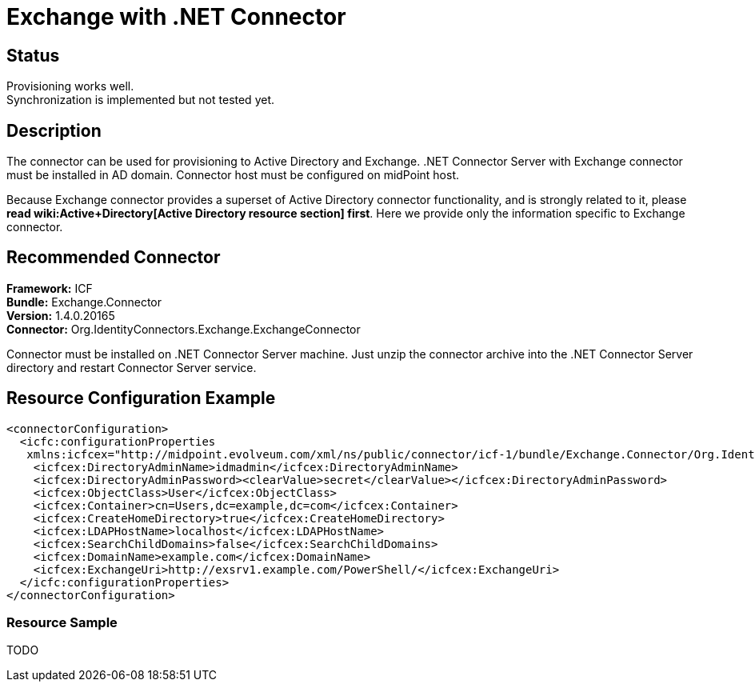 = Exchange with .NET Connector
:page-wiki-name: Exchange
:page-obsolete: true
:page-toc: top

== Status

Provisioning works well. +
 Synchronization is implemented but not tested yet.


== Description

The connector can be used for provisioning to Active Directory and Exchange.
.NET Connector Server with Exchange connector must be installed in AD domain.
Connector host must be configured on midPoint host.

Because Exchange connector provides a superset of Active Directory connector functionality, and is strongly related to it, please *read wiki:Active+Directory[Active Directory resource section] first*. Here we provide only the information specific to Exchange connector.


== Recommended Connector

*Framework:* ICF +
*Bundle:* Exchange.Connector +
*Version:* 1.4.0.20165 +
*Connector:* Org.IdentityConnectors.Exchange.ExchangeConnector

Connector must be installed on .NET Connector Server machine.
Just unzip the connector archive into the .NET Connector Server directory and restart Connector Server service.


== Resource Configuration Example

[source,xml]
----
<connectorConfiguration>
  <icfc:configurationProperties
   xmlns:icfcex="http://midpoint.evolveum.com/xml/ns/public/connector/icf-1/bundle/Exchange.Connector/Org.IdentityConnectors.Exchange.ExchangeConnector">
    <icfcex:DirectoryAdminName>idmadmin</icfcex:DirectoryAdminName>
    <icfcex:DirectoryAdminPassword><clearValue>secret</clearValue></icfcex:DirectoryAdminPassword>
    <icfcex:ObjectClass>User</icfcex:ObjectClass>
    <icfcex:Container>cn=Users,dc=example,dc=com</icfcex:Container>
    <icfcex:CreateHomeDirectory>true</icfcex:CreateHomeDirectory>
    <icfcex:LDAPHostName>localhost</icfcex:LDAPHostName>
    <icfcex:SearchChildDomains>false</icfcex:SearchChildDomains>
    <icfcex:DomainName>example.com</icfcex:DomainName>
    <icfcex:ExchangeUri>http://exsrv1.example.com/PowerShell/</icfcex:ExchangeUri>
  </icfc:configurationProperties>
</connectorConfiguration>

----


=== Resource Sample

TODO



